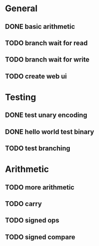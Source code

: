 * General
** DONE basic arithmetic
** TODO branch wait for read
** TODO branch wait for write
** TODO create web ui

* Testing
** DONE test unary encoding
** DONE hello world test binary
** TODO test branching

* Arithmetic
** TODO more arithmetic
** TODO carry
** TODO signed ops
** TODO signed compare


